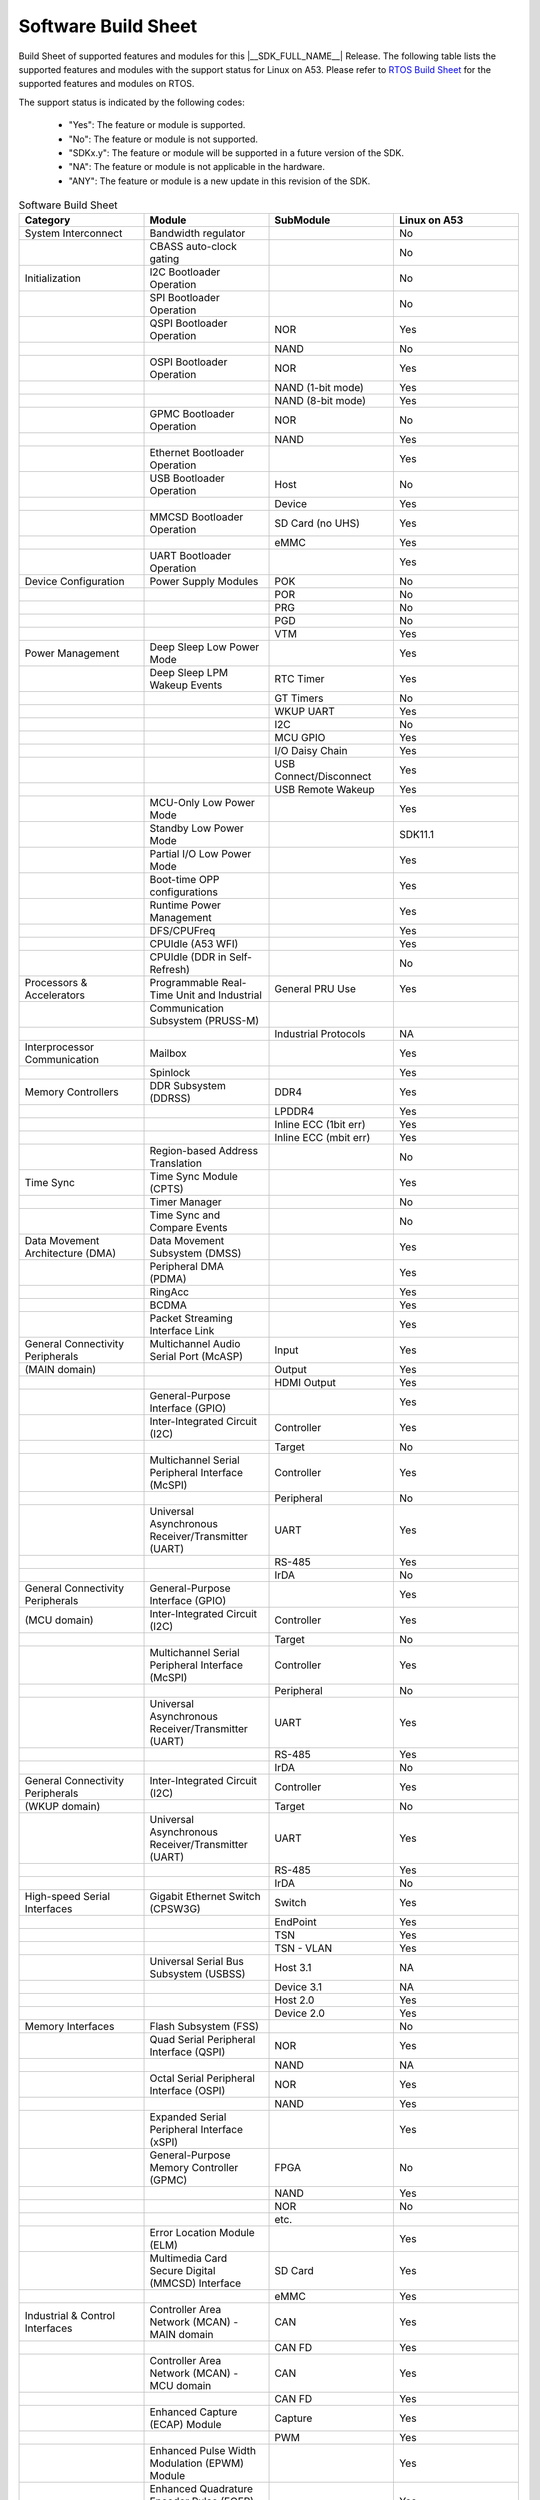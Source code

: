 .. _build_sheet:

====================
Software Build Sheet
====================

Build Sheet of supported features and modules for this |__SDK_FULL_NAME__| Release.
The following table lists the supported features and modules with the support status
for Linux on A53. Please refer to `RTOS Build Sheet <https://software-dl.ti.com/mcu-plus-sdk/esd/AM62X/11_01_00_16/exports/docs/build_sheet/am62x-sw-buildsheet.html>`__
for the supported features and modules on RTOS.

The support status is indicated by the following codes:

   - "Yes": The feature or module is supported.
   - "No": The feature or module is not supported.
   - "SDKx.y": The feature or module will be supported in a future version of the SDK.
   - "NA": The feature or module is not applicable in the hardware.
   - "ANY": The feature or module is a new update in this revision of the SDK.

.. csv-table:: Software Build Sheet
   :header: "Category", "Module", "SubModule", "Linux on A53"
   :widths: 20, 20, 20, 20

   System Interconnect,Bandwidth regulator,,No
   ,CBASS auto-clock gating,,No
   Initialization,I2C Bootloader Operation,,No
   ,SPI Bootloader Operation,,No
   ,QSPI Bootloader Operation,NOR,Yes
   ,,NAND,No
   ,OSPI Bootloader Operation,NOR,Yes
   ,,NAND (1-bit mode),Yes
   ,,NAND (8-bit mode),Yes
   ,GPMC Bootloader Operation,NOR,No
   ,,NAND,Yes
   ,Ethernet Bootloader Operation,,Yes
   ,USB Bootloader Operation,Host,No
   ,,Device,Yes
   ,MMCSD Bootloader Operation,SD Card (no UHS),Yes
   ,,eMMC,Yes
   ,UART Bootloader Operation,,Yes
   Device Configuration,Power Supply Modules,POK,No
   ,,POR,No
   ,,PRG,No
   ,,PGD,No
   ,,VTM,Yes
   Power Management,Deep Sleep Low Power Mode,,Yes
   ,Deep Sleep LPM Wakeup Events,RTC Timer,Yes
   ,,GT Timers,No
   ,,WKUP UART,Yes
   ,,I2C,No
   ,,MCU GPIO,Yes
   ,,I/O Daisy Chain,Yes
   ,,USB Connect/Disconnect,Yes
   ,,USB Remote Wakeup,Yes
   ,MCU-Only Low Power Mode,,Yes
   ,Standby Low Power Mode,,SDK11.1
   ,Partial I/O Low Power Mode,,Yes
   ,Boot-time OPP configurations,,Yes
   ,Runtime Power Management,,Yes
   ,DFS/CPUFreq,,Yes
   ,CPUIdle (A53 WFI),,Yes
   ,CPUIdle (DDR in Self-Refresh),,No
   Processors & Accelerators,Programmable Real-Time Unit and Industrial,General PRU Use,Yes
   ,Communication Subsystem (PRUSS-M),,
   ,,Industrial Protocols,NA
   Interprocessor Communication,Mailbox,,Yes
   ,Spinlock,,Yes
   Memory Controllers,DDR Subsystem (DDRSS),DDR4,Yes
   ,,LPDDR4,Yes
   ,,Inline ECC (1bit err),Yes
   ,,Inline ECC (mbit err),Yes
   ,Region-based Address Translation,,No
   Time Sync,Time Sync Module (CPTS),,Yes
   ,Timer Manager,,No
   ,Time Sync and Compare Events,,No
   Data Movement Architecture (DMA),Data Movement Subsystem (DMSS),,Yes
   ,Peripheral DMA (PDMA),,Yes
   ,RingAcc,,Yes
   ,BCDMA,,Yes
   ,Packet Streaming Interface Link,,Yes
   General Connectivity Peripherals,Multichannel Audio Serial Port (McASP),Input,Yes
   (MAIN domain),,Output,Yes
   ,,HDMI Output,Yes
   ,General-Purpose Interface (GPIO),,Yes
   ,Inter-Integrated Circuit (I2C),Controller,Yes
   ,,Target,No
   ,Multichannel Serial Peripheral Interface (McSPI),Controller,Yes
   ,,Peripheral,No
   ,Universal Asynchronous Receiver/Transmitter (UART),UART,Yes
   ,,RS-485,Yes
   ,,IrDA,No
   General Connectivity Peripherals,General-Purpose Interface (GPIO),,Yes
   (MCU domain),Inter-Integrated Circuit (I2C),Controller,Yes
   ,,Target,No
   ,Multichannel Serial Peripheral Interface (McSPI),Controller,Yes
   ,,Peripheral,No
   ,Universal Asynchronous Receiver/Transmitter (UART),UART,Yes
   ,,RS-485,Yes
   ,,IrDA,No
   General Connectivity Peripherals,Inter-Integrated Circuit (I2C),Controller,Yes
   (WKUP domain),,Target,No
   ,Universal Asynchronous Receiver/Transmitter (UART),UART,Yes
   ,,RS-485,Yes
   ,,IrDA,No
   High-speed Serial Interfaces,Gigabit Ethernet Switch (CPSW3G),Switch,Yes
   ,,EndPoint,Yes
   ,,TSN,Yes
   ,,TSN - VLAN,Yes
   ,Universal Serial Bus Subsystem (USBSS),Host 3.1,NA
   ,,Device 3.1,NA
   ,,Host 2.0,Yes
   ,,Device 2.0,Yes
   Memory Interfaces,Flash Subsystem (FSS),,No
   ,Quad Serial Peripheral Interface (QSPI),NOR,Yes
   ,,NAND,NA
   ,Octal Serial Peripheral Interface (OSPI),NOR,Yes
   ,,NAND,Yes
   ,Expanded Serial Peripheral Interface (xSPI),,Yes
   ,General-Purpose Memory Controller (GPMC),FPGA,No
   ,,NAND,Yes
   ,,NOR,No
   ,,etc.,
   ,Error Location Module (ELM),,Yes
   ,Multimedia Card Secure Digital (MMCSD) Interface,SD Card,Yes
   ,,eMMC,Yes
   Industrial & Control Interfaces,Controller Area Network (MCAN) - MAIN domain,CAN,Yes
   ,,CAN FD,Yes
   ,Controller Area Network (MCAN) - MCU domain,CAN,Yes
   ,,CAN FD,Yes
   ,Enhanced Capture (ECAP) Module,Capture,Yes
   ,,PWM,Yes
   ,Enhanced Pulse Width Modulation (EPWM) Module,,Yes
   ,Enhanced Quadrature Encoder Pulse (EQEP) Module,,Yes
   Camera Subsystem,Camera Streaming Interface Receiver (CSI_RX_IF),,Yes
   ,MIPI D-PHY Receiver (DPHY_RX),,Yes
   ,Multiple Camera,,Yes
   Timer Modules,Global Timebase Counter (GTC),,Yes
   ,Windowed Watchdog Timer (WWDT) - MAIN domain,,Yes
   ,Windowed Watchdog Timer (WWDT) - MCU domain,,NA
   ,Windowed Watchdog Timer (WWDT) - WKUP domain,,NA
   ,Real-Time Clock (RTC),,Yes
   ,Timers - MAIN domain,Timer,Yes
   ,,Capture
   ,,Compare,No
   ,,PWM,Yes
   ,Timers - MCU domain,Timer,No
   ,,Capture,No
   ,,Compare,No
   ,,PWM,No
   ,Timers - WKUP domain,Timer,Yes
   ,,Capture,No
   ,,Compare,No
   ,,PWM,No
   Internal Diagnostic Modules,Dual Clock Comparator (DCC),,No
   ,Error Signaling Module (ESM),,No
   ,SDL Driver Porting Layer(SDL DPL),,No
   ,Memory Cyclic Redundancy Check (MCRC) Controller,,Yes
   ,RTI(WWDG),,No
   ,Voltage and Thermal Management(VTM),,No
   ,Interconnect Isolation Gasket(STOG),,No
   ,Interconnect Isolation Gasket(MTOG),,No
   ,Power OK(POK),,No
   ,PBIST(Built In Self Test),,No
   ,ECC Aggregator,,No
   DISPLAY Subsystem,Open LVDS Display Interface Transmitter (OLDITX),,Yes
   ,DISPLAY Parallel Interface (DPI),,Yes
   ,Dual Display,,Yes
   Graphics Processing Unit,,,Yes
   On-Die Temperature sensor,,,Yes
   On-Chip Debug,,,Yes
   Crypto Accelerator (SA3UL),Advanced Encryption Standard (AES),AES-CBC,Yes
   ,,AES-ECB,Yes
   ,SHA/MD5 Crypto Hardware-Accelerated Module (SHA/MD5),SHA-256,Yes
   ,,SHA-512,Yes
   ,True Random Number Generator (TRNG),,Yes
